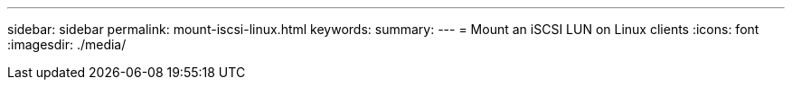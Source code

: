 ---
sidebar: sidebar
permalink: mount-iscsi-linux.html
keywords: 
summary: 
---
= Mount an iSCSI LUN on Linux clients
:icons: font
:imagesdir: ./media/

[.lead]